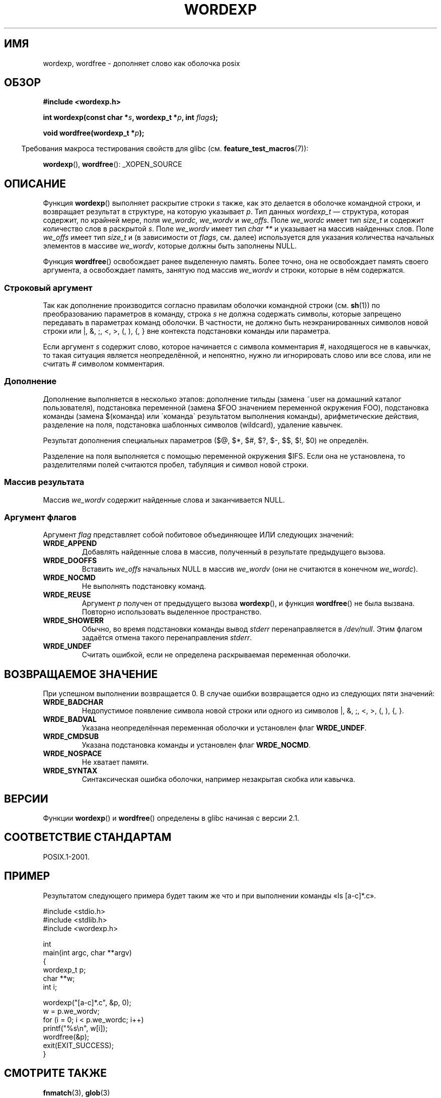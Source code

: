 .\" Copyright (c) 2003 Andries Brouwer (aeb@cwi.nl)
.\"
.\" This is free documentation; you can redistribute it and/or
.\" modify it under the terms of the GNU General Public License as
.\" published by the Free Software Foundation; either version 2 of
.\" the License, or (at your option) any later version.
.\"
.\" The GNU General Public License's references to "object code"
.\" and "executables" are to be interpreted as the output of any
.\" document formatting or typesetting system, including
.\" intermediate and printed output.
.\"
.\" This manual is distributed in the hope that it will be useful,
.\" but WITHOUT ANY WARRANTY; without even the implied warranty of
.\" MERCHANTABILITY or FITNESS FOR A PARTICULAR PURPOSE.  See the
.\" GNU General Public License for more details.
.\"
.\" You should have received a copy of the GNU General Public
.\" License along with this manual; if not, write to the Free
.\" Software Foundation, Inc., 59 Temple Place, Suite 330, Boston, MA 02111,
.\" USA.
.\"
.\"*******************************************************************
.\"
.\" This file was generated with po4a. Translate the source file.
.\"
.\"*******************************************************************
.TH WORDEXP 3 2008\-07\-14 "" "Руководство программиста Linux"
.SH ИМЯ
wordexp, wordfree \- дополняет слово как оболочка posix
.SH ОБЗОР
\fB#include <wordexp.h>\fP
.sp
\fBint wordexp(const char *\fP\fIs\fP\fB, wordexp_t *\fP\fIp\fP\fB, int \fP\fIflags\fP\fB);\fP
.sp
\fBvoid wordfree(wordexp_t *\fP\fIp\fP\fB);\fP
.sp
.in -4n
Требования макроса тестирования свойств для glibc
(см. \fBfeature_test_macros\fP(7)):
.in
.sp
\fBwordexp\fP(), \fBwordfree\fP(): _XOPEN_SOURCE
.SH ОПИСАНИЕ
Функция \fBwordexp\fP() выполняет раскрытие строки \fIs\fP также, как это делается
в оболочке командной строки, и возвращает результат в структуре, на которую
указывает \fIp\fP. Тип данных \fIwordexp_t\fP — структура, которая содержит, по
крайней мере, поля \fIwe_wordc\fP, \fIwe_wordv\fP и \fIwe_offs\fP. Поле \fIwe_wordc\fP
имеет тип \fIsize_t\fP и содержит количество слов в раскрытой \fIs\fP. Поле
\fIwe_wordv\fP имеет тип \fIchar **\fP и указывает на массив найденных слов. Поле
\fIwe_offs\fP имеет тип \fIsize_t\fP и (в зависимости от \fIflags\fP, см. далее)
используется для указания количества начальных элементов в массиве
\fIwe_wordv\fP, которые должны быть заполнены NULL.
.LP
Функция \fBwordfree\fP() освобождает ранее выделенную память. Более точно, она
не освобождает память своего аргумента, а освобождает память, занятую под
массив \fIwe_wordv\fP и строки, которые в нём содержатся.
.SS "Строковый аргумент"
Так как дополнение производится согласно правилам оболочки командной строки
(см. \fBsh\fP(1)) по преобразованию параметров в команду, строка \fIs\fP не должна
содержать символы, которые запрещено передавать в параметрах команд
оболочки. В частности, не должно быть неэкранированных символов новой строки
или |, &, ;, <, >, (, ), {, } вне контекста подстановки команды или
параметра.
.LP
Если аргумент \fIs\fP содержит слово, которое начинается с символа комментария
#, находящегося не в кавычках, то такая ситуация является неопределённой, и
непонятно, нужно ли игнорировать слово или все слова, или не считать #
символом комментария.
.SS Дополнение
Дополнение выполняется в несколько этапов: дополнение тильды (замена ~user
на домашний каталог пользователя), подстановка переменной (замена $FOO
значением переменной окружения FOO), подстановка команды (замена $(команда)
или \`команда\` результатом выполнения команды), арифметические действия,
разделение на поля, подстановка шаблонных символов (wildcard), удаление
кавычек.
.LP
Результат дополнения специальных параметров ($@, $*, $#, $?, $\-, $$, $!, $0)
не определён.
.LP
Разделение на поля выполняется с помощью переменной окружения $IFS. Если она
не установлена, то разделителями полей считаются пробел, табуляция и символ
новой строки.
.SS "Массив результата"
Массив \fIwe_wordv\fP содержит найденные слова и заканчивается NULL.
.SS "Аргумент флагов"
Аргумент \fIflag\fP представляет собой побитовое объединяющее ИЛИ следующих
значений:
.TP 
\fBWRDE_APPEND\fP
Добавлять найденные слова в массив, полученный в результате предыдущего
вызова.
.TP 
\fBWRDE_DOOFFS\fP
Вставить \fIwe_offs\fP начальных NULL в массив \fIwe_wordv\fP (они не считаются в
конечном \fIwe_wordc\fP).
.TP 
\fBWRDE_NOCMD\fP
Не выполнять подстановку команд.
.TP 
\fBWRDE_REUSE\fP
Аргумент \fIp\fP получен от предыдущего вызова \fBwordexp\fP(), и функция
\fBwordfree\fP() не была вызвана. Повторно использовать выделенное
пространство.
.TP 
\fBWRDE_SHOWERR\fP
Обычно, во время подстановки команды вывод \fIstderr\fP перенаправляется в
\fI/dev/null\fP. Этим флагом задаётся отмена такого перенаправления \fIstderr\fP.
.TP 
\fBWRDE_UNDEF\fP
Считать ошибкой, если не определена раскрываемая переменная оболочки.
.SH "ВОЗВРАЩАЕМОЕ ЗНАЧЕНИЕ"
При успешном выполнении возвращается 0. В случае ошибки возвращается одно из
следующих пяти значений:
.TP 
\fBWRDE_BADCHAR\fP
Недопустимое появление символа новой строки или одного из символов |, &, ;,
<, >, (, ), {, }.
.TP 
\fBWRDE_BADVAL\fP
Указана неопределённая переменная оболочки и установлен флаг \fBWRDE_UNDEF\fP.
.TP 
\fBWRDE_CMDSUB\fP
Указана подстановка команды и установлен флаг \fBWRDE_NOCMD\fP.
.TP 
\fBWRDE_NOSPACE\fP
Не хватает памяти.
.TP 
\fBWRDE_SYNTAX\fP
Синтаксическая ошибка оболочки, например незакрытая скобка или кавычка.
.SH ВЕРСИИ
Функции \fBwordexp\fP() и \fBwordfree\fP() определены в glibc начиная с версии
2.1.
.SH "СООТВЕТСТВИЕ СТАНДАРТАМ"
POSIX.1\-2001.
.SH ПРИМЕР
Результатом следующего примера будет таким же что и при выполнении команды
«ls [a\-c]*.c».
.LP
.nf
#include <stdio.h>
#include <stdlib.h>
#include <wordexp.h>

int
main(int argc, char **argv)
{
    wordexp_t p;
    char **w;
    int i;

    wordexp("[a\-c]*.c", &p, 0);
    w = p.we_wordv;
    for (i = 0; i < p.we_wordc; i++)
        printf("%s\en", w[i]);
    wordfree(&p);
    exit(EXIT_SUCCESS);
}
.fi
.SH "СМОТРИТЕ ТАКЖЕ"
\fBfnmatch\fP(3), \fBglob\fP(3)
